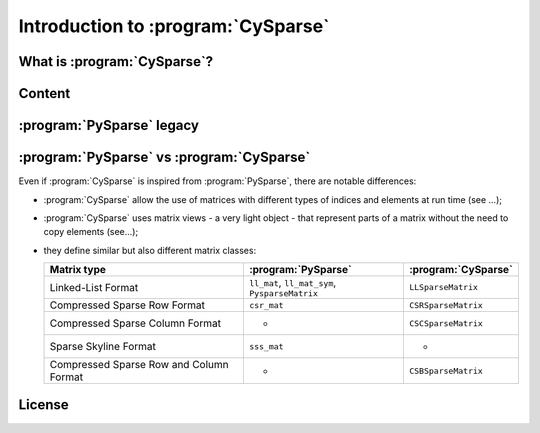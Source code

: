 .. introduction_to_cy_sparse:

====================================
Introduction to :program:`CySparse`
====================================

What is :program:`CySparse`?
=============================

Content
========


:program:`PySparse` legacy
============================

:program:`PySparse` vs :program:`CySparse`
===========================================

Even if :program:`CySparse` is inspired from :program:`PySparse`, there are notable differences:

- :program:`CySparse` allow the use of matrices with different types of indices and elements at run time (see ...);
- :program:`CySparse` uses matrix views - a very light object - that represent parts of a matrix without the need to copy elements (see...);
- they define similar but also different matrix classes: 

  =========================================   ======================================================   ============================================
  Matrix type                                 :program:`PySparse`                                      :program:`CySparse` 
  =========================================   ======================================================   ============================================
  Linked-List Format                          ``ll_mat``, ``ll_mat_sym``, ``PysparseMatrix``           ``LLSparseMatrix``
  Compressed Sparse Row Format                ``csr_mat``                                              ``CSRSparseMatrix``
  Compressed Sparse Column Format             -                                                        ``CSCSparseMatrix``
  Sparse Skyline Format                       ``sss_mat``                                              -
  Compressed Sparse Row and Column Format     -                                                        ``CSBSparseMatrix``
  =========================================   ======================================================   ============================================
    
 



License
========


